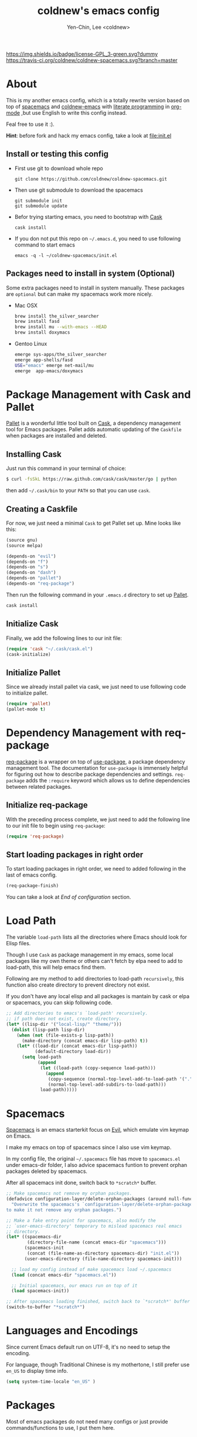 #+TITLE: coldnew's emacs config
#+AUTHOR: Yen-Chin, Lee <coldnew>
#+email: coldnew.tw at gmail.com
#+STARTUP: overview indent align
#+BABEL: :cache yes
#+OPTIONS: ^:nil

# Badge
[[http://www.gnu.org/licenses/gpl-3.0.txt][https://img.shields.io/badge/license-GPL_3-green.svg?dummy]]
[[https://travis-ci.org/coldnew/coldnew-spacemacs][https://travis-ci.org/coldnew/coldnew-spacemacs.svg?branch=master]]

* About

This is my another emacs config, which is a totally rewrite version
based on top of [[https://github.com/syl20bnr/spacemacs][spacemacs]] and [[https://github.com/coldnew/coldnew-emacs][coldnew-emacs]] with [[http://en.wikipedia.org/wiki/Literate_programming][literate programming]]
in [[http://orgmode.org/][org-mode]] ,but use English to write this config instead.

Feal free to use it :).

*Hint*: before fork and hack my emacs config, take a look at [[file:init.el]]

** Install or testing this config

- First use git to download whole repo

  : git clone https://github.com/coldnew/coldnew-spacemacs.git

- Then use git submodule to download the spacemacs

  : git submodule init
  : git submodule update

- Befor trying starting emacs, you need to bootstrap with [[https://github.com/cask/cask][Cask]]

  : cask install

- If you don not put this repo on =~/.emacs.d=, you need to use following
  command to start emacs

  : emacs -q -l ~/coldnew-spacemacs/init.el

** Packages need to install in system (Optional)

Some extra packages need to install in system manually. These packages
are =optional= but can make my spacemacs work more nicely.

- Mac OSX

  #+BEGIN_SRC sh
    brew install the_silver_searcher
    brew install fasd
    brew install mu --with-emacs --HEAD
    brew install doxymacs
  #+END_SRC


- Gentoo Linux

  #+BEGIN_SRC sh
    emerge sys-apps/the_silver_searcher
    emerge app-shells/fasd
    USE="emacs" emerge net-mail/mu
    emerge  app-emacs/doxymacs
  #+END_SRC

* Package Management with Cask and Pallet

[[https://github.com/rdallasgray/pallet][Pallet]] is a wonderful little tool built on [[https://github.com/cask/cask][Cask]], a dependency
management tool for Emacs packages. Pallet adds automatic updating of
the =Caskfile= when packages are installed and deleted.

** Installing Cask

Just run this command in your terminal of choice:

#+BEGIN_SRC sh :tangle no
  $ curl -fsSkL https://raw.github.com/cask/cask/master/go | python
#+END_SRC

then add =~/.cask/bin= to your =PATH= so that you can use =cask=.

** Creating a Caskfile

For now, we just need a minimal =Cask= to get Pallet set up. Mine
looks like this:

#+BEGIN_SRC emacs-lisp :tangle no
  (source gnu)
  (source melpa)

  (depends-on "evil")
  (depends-on "f")
  (depends-on "s")
  (depends-on "dash")
  (depends-on "pallet")
  (depends-on "req-package")
#+END_SRC

Then run the following command in your =.emacs.d= directory to set up
[[https://github.com/rdallasgray/pallet][Pallet]].

#+BEGIN_SRC sh :tangle no
  cask install
#+END_SRC

** Initialize Cask

Finally, we add the following lines to our init file:

#+BEGIN_SRC emacs-lisp
  (require 'cask "~/.cask/cask.el")
  (cask-initialize)
#+END_SRC

** Initialize Pallet

Since we already install pallet via cask, we just need to use
following code to initialize pallet.

#+BEGIN_SRC emacs-lisp
  (require 'pallet)
  (pallet-mode t)
#+END_SRC

* Dependency Management with req-package

[[https://github.com/edvorg/req-package][req-package]] is a wrapper on top of [[https://github.com/jwiegley/use-package][use-package]], a package dependency
management tool. The documentation for =use-package= is immensely
helpful for figuring out how to describe package dependencies and
settings. =req-package= adds the =:require= keyword which allows us to
define dependencies between related packages.

** Initialize req-package

With the preceding process complete, we just need to add the following
line to our init file to begin using =req-package=:

#+BEGIN_SRC emacs-lisp
  (require 'req-package)
#+END_SRC

** Start loading packages in right order

To start loading packages in right order, we need to added following
in the last of emacs config.

#+BEGIN_SRC emacs-lisp :tangle no
  (req-package-finish)
#+END_SRC

You can take a look at [[*End%20of%20configuration][End of configuration]] section.

* Load Path

The variable =load-path= lists all the directories where Emacs should
look for Elisp files.

Though I use =Cask= as package management in my emacs, some local
packages like my own theme or others can't fetch by elpa need to add
to load-path, this will help emacs find them.

Following are my method to add directories to load-path ~recursively~,
this function also create directory to prevent directory not exist.

If you don't have any local elisp and all packages is mantain by cask
or elpa or spacemacs, you can skip following code.

#+BEGIN_SRC emacs-lisp
  ;; Add directories to emacs's `load-path' recursively.
  ;; if path does not exist, create directory.
  (let* ((lisp-dir '("local-lisp/" "theme/")))
    (dolist (lisp-path lisp-dir)
      (when (not (file-exists-p lisp-path))
        (make-directory (concat emacs-dir lisp-path) t))
      (let* ((load-dir (concat emacs-dir lisp-path))
             (default-directory load-dir))
        (setq load-path
              (append
               (let ((load-path (copy-sequence load-path)))
                 (append
                  (copy-sequence (normal-top-level-add-to-load-path '(".")))
                  (normal-top-level-add-subdirs-to-load-path)))
               load-path)))))
#+END_SRC
* Spacemacs

[[https://github.com/syl20bnr/spacemacs][Spacemacs]] is an emacs starterkit focus on [[https://gitorious.org/evil/pages/Home][Evil]], which emulate vim
keymap on Emacs.

I make my emacs on top of spacemacs since I also use vim keymap.

In my config file, the original =~/.spacemacs= file has move to
=spacemacs.el= under emacs-dir folder, I also advice spacemacs funtion
to prevent orphan packages deleted by spacemacs.

After all spacemacs init done, switch back to =*scratch*= buffer.

#+BEGIN_SRC emacs-lisp
  ;; Make spacemacs not remove my orphan packages.
  (defadvice configuration-layer/delete-orphan-packages (around null-func activate)
    "Overwrite the spacemacs's `configuration-layer/delete-orphan-packages'
  to make it not remove any orphan packages.")

  ;; Make a fake entry point for spacemacs, also modify the
  ;; `user-emacs-directory' temporary to mislead spacemacs real emacs
  ;; directory.
  (let* ((spacemacs-dir
          (directory-file-name (concat emacs-dir "spacemacs")))
         (spacemacs-init
          (concat (file-name-as-directory spacemacs-dir) "init.el"))
         (user-emacs-directory (file-name-directory spacemacs-init)))

    ;; load my config instead of make spacemacs load ~/.spacemacs
    (load (concat emacs-dir "spacemacs.el"))

    ;; Initial spacemacs, our emacs run on top of it
    (load spacemacs-init))

  ;; After spacemacs loading finished, switch back to `*scratch*' buffer
  (switch-to-buffer "*scratch*")
#+END_SRC

* Languages and Encodings

Since current Emacs default run on UTF-8, it's no need to setup the
encoding.

For language, though Traditional Chinese is my mothertone, I still
prefer use =en_US= to display time info.

#+BEGIN_SRC emacs-lisp
  (setq system-time-locale "en_US" )
#+END_SRC

* Packages

Most of emacs packages do not need many configs or just provide
commands/functions to use, I put them here.

** 4clojure

[[https://github.com/losingkeys/4clojure.el][4clojure.el]] let you open and evaluate [[http://www.4clojure.com/][4clojure]] questions.

#+BEGIN_SRC emacs-lisp
  (req-package 4clojure)
#+END_SRC

** ascii

[[http://www.emacswiki.org/emacs/AsciiMode][Ascii]] provides a way to display ASCII code on a window, that is,
display in another window an ASCII table highlighting the current
character code.

#+BEGIN_SRC emacs-lisp
  (req-package ascii
    :init
    (progn
      ;; ascii-toggle
      (defun ascii-toggle ()
        "Toggle ascii-mode."
        (interactive)
        (if (not (ascii-off)) (ascii-on)))

      ;; alias ascii to ascii-toggle
      (defalias 'ascii 'ascii-toggle)))
#+END_SRC

** iedit

[[https://github.com/victorhge/iedit][iedit]] let you edit multiple regions in the same way simultaneously.

#+BEGIN_SRC emacs-lisp
  (req-package iedit)
#+END_SRC

** pangu-spacing

[[https://github.com/coldnew/pangu-spacing][pangu-spcing]] is an minor-mode to auto add =space= between Chinese and
English characters. Note that these white-space characters are not
really added to the contents, it just like to do so.

#+BEGIN_SRC emacs-lisp
  (req-package pangu-spacing
    :init
    (progn
      ;; Always insert `real' space in org-mode.
      (add-hook 'org-mode-hook
                '(lambda ()
                   (set (make-local-variable 'pangu-spacing-real-insert-separtor) t)))
      ))
#+END_SRC

** lusty-explorer

[[https://github.com/sjbach/lusty-emacs][lusty-explorer]] s a fast and responsive way to manage files and
buffers. It includes both a filesystem explorer and a buffer switcher
through a common interface.

#+BEGIN_SRC emacs-lisp
  (req-package lusty-explorer
    :init
    (progn
      ;; use lusty-explorer method to do completion
      (eval-after-load "helm-mode"
        '(progn
           (add-to-list 'helm-completing-read-handlers-alist '(lusty-file-explorer . nil))
           (add-to-list 'helm-completing-read-handlers-alist '(lusty-buffer-explorer . nil)))))
    :config
    (progn
      (add-hook 'lusty-setup-hook
                '(lambda ()
                   (define-key lusty-mode-map (kbd "RET") 'lusty-select-current-name)))))
#+END_SRC

** sx

[[https://github.com/vermiculus/sx.el/][SX]] is a full featured Stack Exchange mode for GNU Emacs 24+. Using the
official API, it provides a versatile experience for the Stack
Exchange network within Emacs itself.

#+BEGIN_SRC emacs-lisp
  (req-package sx :require sx-load)
#+END_SRC

** hungry-delete

[[https://github.com/nflath/hungry-delete][hungry-delete]] borrows hungry deletion from =cc-mode=, which will
causes deletion to delete all whitespace in the direction you are deleting.

#+BEGIN_SRC emacs-lisp
  (req-package hungry-delete
    :init (global-hungry-delete-mode))
#+END_SRC

** rainbow-mode

[[https://julien.danjou.info/projects/emacs-packages][rainbow-mode]] s a minor mode for Emacs which displays strings
representing colors with the color they represent as background.

#+BEGIN_SRC emacs-lisp
  (req-package rainbow-mode)
#+END_SRC

** doxymacs

#+BEGIN_SRC emacs-lisp
  (req-package doxymacs
    :config
    (add-hook 'prog-mode-hook '(lambda () (doxymacs-mode))))
#+END_SRC

** deft

[[http://jblevins.org/projects/deft/][deft]]

#+BEGIN_SRC emacs-lisp
  (req-package deft
    :config
    (progn
      ;; default extension set to .org
      (setq deft-extension "org")

      ;; setup an minor-mode to quickly kill all deft buffers
      (define-minor-mode deft-note-mode "Deft notes" nil " Deft-Notes" nil)
      (setq deft-text-mode 'deft-note-mode)

      ;; My notes set to ~/Copy/org
      (setq deft-directory "~/Copy/org/")

      ;; Use filename as title
      (setq deft-use-filename-as-title t)

      ;; Do not make deft automatically save file
      (setq deft-auto-save-interval 0)

      ;; Quickly kill deft buffers
      (defun kill-all-deft-notes ()
        (interactive)
        (save-excursion
          (let ((count 0))
            (dolist (buffer (buffer-list))
              (set-buffer buffer)
              (when (not (eq nil deft-note-mode))
                (setq count (1+ count))
                (kill-buffer buffer))))))

      ;; Enable/Disable defts
      (defun deft-or-close ()
        (interactive)
        (if (or (eq major-mode 'deft-mode) (not (eq nil deft-note-mode)))
            (progn (kill-all-deft-notes) (kill-buffer "*Deft*"))
          (deft)))))
#+END_SRC

* Interactive Commands

In emacs, we can use =M-x= to execute interactive commands, I
implement some of them to make my emacs more easy to use.

** Buffers

*** Kill all buffers except *scratch* buffer

Sometimes I just want to kill all buffers, this command will kill all
of them and make =*scratch*= buffer alone.

#+BEGIN_SRC emacs-lisp
  (defun nuke-all-buffers ()
    "Kill all buffers, leaving *scratch* only."
    (interactive)
    (mapcar (lambda (x) (kill-buffer x)) (buffer-list))
    (delete-other-windows))
#+END_SRC

*** Make emacs can always save buffers (even if file is not modified)

The default command *save-buffer* will not really save file when it
untouched, use this command can let me force save file even if file is
not modified.

#+BEGIN_SRC emacs-lisp
  (defun save-buffer-always ()
    "Save the buffer even if it is not modified."
    (interactive)
    (set-buffer-modified-p t)
    (save-buffer))
#+END_SRC

*** Abort minibuffer recursive edit

#+BEGIN_SRC emacs-lisp
  (defun minibuffer-keyboard-quit ()
    "Abort recursive edit.
  In Delete Selection mode, if the mark is active, just deactivate it;
  then it takes a second \\[keyboard-quit] to abort the minibuffer."
    (interactive)
    (if (and delete-selection-mode transient-mark-mode mark-active)
        (setq deactivate-mark t)
      (when (get-buffer "*Completions*") (delete-windows-on "*Completions*"))
      (abort-recursive-edit)))
#+END_SRC

** Edit (Insert/Remove)

*** Insert U200B char

=<U200B>= character is a =zero width space character= which is nice to
use under org-mode.

For more info, please see: [[https://lists.gnu.org/archive/html/emacs-orgmode/2012-09/msg00155.html][suggestion for org-emphasis-regexp-components: *U*nited *N*ations]]

#+BEGIN_SRC emacs-lisp
  (defun insert-U200B-char ()
    "Insert <U200B> char, this character is nice use in org-mode."
    (interactive)
    (insert "\ufeff"))
#+END_SRC

*** Insert empty line after current line

#+BEGIN_SRC emacs-lisp
  (defun insert-empty-line ()
    "Insert an empty line after current line and position cursor on newline."
    (interactive)
    (move-end-of-line nil)
    (open-line 1)
    (next-line 1))
#+END_SRC

*** Delete word

#+BEGIN_SRC emacs-lisp
  (defun delete-word (arg)
    "Delete characters forward until encountering the end of a word.
  With argument, do this that many times."
    (interactive "p")
    (delete-region (point) (progn (forward-word arg) (point))))
#+END_SRC

*** Backward delete word

#+BEGIN_SRC emacs-lisp
  (defun backward-delete-word (arg)
    "Delete characters backward until encountering the end of a word.
  With argument, do this that many times."
    (interactive "p")
    (delete-word (- arg)))
#+END_SRC

** Debug

*** Eval emacs buffer until error

A really nice command help me to find error on elisp buffer.

#+BEGIN_SRC emacs-lisp
  (defun eval-buffer-until-error ()
    "Evaluate emacs buffer until error occured."
    (interactive)
    (goto-char (point-min))
    (while t (eval (read (current-buffer)))))
#+END_SRC

* Theme

I always use dark theme for coding, [[https://github.com/kuanyui/moe-theme.el][moe-theme]] is a good start point,
it's bright and has good default faces for most modes. It also has
dark and light versions, which is convenient.

However, I always want to customize everything on my own, so I rebuild
another emacs theme called =coldnew-theme-night= and
=coldnew-theme-day= which are based on [[https://github.com/kuanyui/moe-theme.el][moe-theme]], you can find them at
[[file:theme/coldnew-theme.el]].

Before use emacs's =load-theme= function, I advise it to it fully
unload previous theme before loading a new one.

#+BEGIN_SRC emacs-lisp
  ;; Make `load-theme' fully unload previous theme before loading a new
  ;; one.
  (defadvice load-theme
      (before theme-dont-propagate activate)
    (mapc #'disable-theme custom-enabled-themes))

  ;; use coldnew-theme-night by default
  (req-package coldnew-theme
    :require (powerline powerline-evil)
    :init (coldnew-theme-night))
#+END_SRC

* Minibuffers

#+BEGIN_SRC emacs-lisp
  (req-package minibuffer
    :config
    (progn

      (defun coldnew/minibuffer-switch-dir (path)
        "Clear mimibuffer and insert dir path"
        (kill-line 0) (insert path))

      (define-key minibuffer-local-map (kbd "M-l") 'backward-kill-word)
      (define-key minibuffer-local-map (kbd "M-p") 'previous-history-element)
      (define-key minibuffer-local-map (kbd "M-n") 'next-history-element)
      (define-key minibuffer-local-map (kbd "C-g") 'minibuffer-keyboard-quit)

      ;; switch to tmp dir
      (define-key minibuffer-local-map (kbd "M-t") '(lambda()
                                                      (interactive)
                                                      (let ((dir (if (eq system-type 'darwin)
                                                                     "~/ramdisk/" "/tmp/")))
                                                        (coldnew/minibuffer-switch-dir dir))))
      ;; switch to home dir
      (define-key minibuffer-local-map (kbd "M-h") '(lambda()
                                                      (interactive)
                                                      (coldnew/minibuffer-switch-dir "~/")))
      ))
#+END_SRC

* Editors

Why emacs config has an editor section, doesn't means emacs is not an
editor ? Yes, Emacs is an OS :)

I put some editor/IDE relative functions and packages here.

** Line Numbers

In most case, I'll make line numers display globally by =linum=.

#+BEGIN_SRC emacs-lisp
  (req-package linum :init (global-linum-mode 1))
#+END_SRC

Disable line number in some mode, for example, since =org-mode= can
has many lines, it's not recommand to enable linum-mode.

I use =linum-off= to disable some mode.

#+BEGIN_SRC emacs-lisp
  (req-package linum-off
    :config
    (progn
      (setq linum-disabled-mode-list
            '(eshell-mode shell-mode term-mode erc-mode compilation-mode
                          woman-mode w3m-mode calendar-mode org-mode
                          ))))
#+END_SRC

** Colorfy delimters

[[https://github.com/Fanael/rainbow-delimiters][rainbow-delimiters]] is a "rainbow parentheses"-like mode which
highlights delimiters such as parentheses, brackets or braces
according to their depth. Each successive level is highlighted in a
different color. This makes it easy to spot matching delimiters,
orient yourself in the code, and tell which statements are at a given
depth.

#+BEGIN_SRC emacs-lisp
  (req-package rainbow-delimiters
    :config
    (add-hook 'prog-mode-hook #'rainbow-delimiters-mode))
#+END_SRC

** Hoghlight numbers

[[https://github.com/Fanael/highlight-numbers][highlight-numbers]]

#+BEGIN_SRC emacs-lisp
  (req-package highlight-numbers
    :init
    (add-hook 'prog-mode-hook 'highlight-numbers-mode))
#+END_SRC

** Blocking syntax highlight

FIXME: buggy, can't really use
#+BEGIN_SRC emacs-lisp :tangle no
  (req-package rainbow-blocks
    :init (global-rainbow-blocks-mode t))
#+END_SRC

** Vim Emulation

#+BEGIN_SRC emacs-lisp
  (req-package evil
    :require (undo-tree)
    :ensure evil
    :init (evil-mode t)
    :config
    (progn
      ;; Bind all emacs-state key to insert state
      (setcdr evil-insert-state-map nil)
      (define-key evil-insert-state-map
        (read-kbd-macro evil-toggle-key) 'evil-emacs-state)

      ;; Make sure `ESC' in insert-state will call `evil-normal-state'
      (define-key evil-insert-state-map [escape] 'evil-normal-state)

      ;; Make all emacs-state buffer become to insert-state
      (dolist (m evil-emacs-state-modes)
        (add-to-list 'evil-insert-state-modes m))
      ))
#+END_SRC

#+BEGIN_SRC emacs-lisp
  (req-package evil-terminal-cursor-changer)
#+END_SRC

** En/Decrypt files by [[http://emacswiki.org/emacs/EasyPG][EasyPG]]

#+BEGIN_SRC emacs-lisp
  (req-package epa-file
    :init (epa-file-enable)
    :config
    (progn
      ;; Control whether or not to pop up the key selection dialog.
      (setq epa-file-select-keys 0)
      ;; Cache passphrase for symmetric encryption.
      (setq epa-file-cache-passphrase-for-symmetric-encryption t)))
#+END_SRC

** Create *scratch* automatically

#+BEGIN_SRC emacs-lisp
  ;; Create *scratch* automatically
  (run-with-idle-timer 1 t
                       '(lambda ()
                          (unless (get-buffer "*scratch*")
                            (with-current-buffer (get-buffer-create "*scratch*")
                              (lisp-interaction-mode)))))
#+END_SRC

** Project management with projectile

#+BEGIN_SRC emacs-lisp
  (req-package projectile
    :interpreter ("projectile" . projectil-mode))
#+END_SRC

** Completion with Company mode

[[http://company-mode.github.io/][Company]] is a text completion framework for Emacs. The name stands for
"complete anything". It uses pluggable back-ends and front-ends to
retrieve and display completion candidates.

#+BEGIN_SRC emacs-lisp
  (req-package company
    :require (company-c-headers company-quickhelp)
    :config
    (progn
      ;; company-c-headers
      (add-to-list 'company-backends 'company-c-headers)
      ;; Enable quickhelp doc window
      (company-quickhelp-mode 1)

      ;; Keybinding
      (bind-key "C-g" 'company-abort company-active-map)
      (bind-key "C-n" 'company-select-next company-active-map)
      (bind-key "C-p" 'company-select-nextprevious company-active-map)
      (bind-key "TAB" 'company-complete-selection company-active-map)
      (bind-key "<tab>" 'company-complete-selection company-active-map)
      ))
#+END_SRC

** Helm

#+BEGIN_SRC emacs-lisp
  (req-package helm
    :require helm-config
    :init (helm-mode 1)
    :config
    (progn
      (bind-key "TAB" 'helm-execute-persistent-action helm-map)
      (bind-key "<tab>" 'helm-execute-persistent-action helm-map)
      ))
#+END_SRC

TODO: take from https://github.com/edvorg/emacs-configs/blob/master/init.d/init-helm.el
#+BEGIN_SRC emacs-lisp
  ;; helm google

  (req-package helm-google :commands helm-google)

  ;; helm proc

  (req-package helm-proc
    :require helm)

  ;; helm company

  (req-package helm-company
    :require company
    :commands helm-company
    :config (progn (define-key company-mode-map (kbd "C-:") 'helm-company)
                   (define-key company-active-map (kbd "C-:") 'helm-company)))

  ;; helm helm commands

  (req-package helm-helm-commands
    :require helm)

  ;; helm swoop

  (req-package helm-swoop
    :require
    helm
    :config
    (define-key isearch-mode-map (kbd "M-i") 'helm-swoop-from-isearch))

  ;; helm desc binds

  (req-package helm-descbinds :require helm)

  ;; helm open github

  (req-package helm-open-github
    :require helm
    :commands (helm-open-github-from-commit
               helm-open-github-from-file
               helm-open-github-from-issues
               helm-open-github-from-pull-requests)
    :bind (("C-c o f" . helm-open-github-from-file)
           ("C-c o c" . helm-open-github-from-commit)
           ("C-c o i" . helm-open-github-from-issues)
           ("C-c o p" . helm-open-github-from-pull-requests)))

  ;; helm package

  (req-package helm-package
    :require
    helm)

  ;; helm flymake

  (req-package helm-flymake
    :require
    (helm flymake))

  ;; helm make

  (req-package helm-make
    :require
    (helm makefile-runner)
    :config
    (global-set-key (kbd "s-B")
                    (lambda () (interactive) (helm-make (makefile-runner--find-makefile)))))

  ;; helm wgrep

  (req-package wgrep-helm
    :require
    (helm wgrep grep))

  ;; helm github stars

  (req-package helm-github-stars
    :require helm
    :config (setq helm-github-stars-username (getenv "USER")))

(req-package helm-ag :require helm)
#+END_SRC

* GDB

#+BEGIN_SRC emacs-lisp
  (req-package gdb-mi
    :require cc-mode
    :config
    (progn (setq gdb-many-windows t)
           (setq gdb-show-main t)))
#+END_SRC

* Terminal Emulator

** Eshell

eshell is not really a system shell, it's written in pure lisp. What I
like is it fully integrated with emacs.

*** Support for multi-eshell instance

#+BEGIN_SRC emacs-lisp
  (req-package multi-eshell
    :require eshell
    :config
    (progn
      (setq multi-eshell-shell-function '(eshell))
      (setq multi-eshell-name "*eshell*")))
#+END_SRC

*** Add autojump command

[[http://www.emacswiki.org/emacs/EshellAutojump][Eshell Autojump]] is an [[https://github.com/joelthelion/autojump][autojump]] like command written in pure elisp,
which add a =j= command to let you jump to folder you has been access.

#+BEGIN_SRC emacs-lisp
  (req-package eshell-autojump :require eshell)
#+END_SRC

* Window Management

** Maximized window after emac start

#+BEGIN_SRC emacs-lisp
  (modify-all-frames-parameters '((fullscreen . maximized)))
#+END_SRC

** winner-mode

#+BEGIN_SRC emacs-lisp
  (req-package winner
    :config
    (progn
      ;; I use my own keymap for winner-mode
      (setq winner-dont-bind-my-keys t)
      ;; Start winner-mode globally
      (winner-mode t)))
#+END_SRC

* Programming Languages

** Android

#+BEGIN_SRC emacs-lisp
  (req-package android-mode
    :disabled t
    :config (setq android-mode-sdk-dir (getenv "ANDROID_SDK")))
#+END_SRC

** Bash

#+BEGIN_SRC emacs-lisp
  (req-package flymake-shell
    :require (flymake shell)
    :config (add-hook 'sh-set-shell-hook 'flymake-shell-load))
#+END_SRC

** Batch

#+BEGIN_SRC emacs-lisp
  (req-package batch-mode :mode "\\.bat\\'")
#+END_SRC

** Emacs Lisp

#+BEGIN_SRC emacs-lisp
  (req-package lisp-mode
    :init
    (progn
      (add-to-list 'auto-mode-alist '("\\.el$" . emacs-lisp-mode))
      (add-to-list 'auto-mode-alist '("Cask" . emacs-lisp-mode))
      ))
#+END_SRC

#+BEGIN_SRC emacs-lisp
  (req-package eldoc
    :init
    (add-hook 'emacs-lisp-mode-hook
              '(lambda ()
                 ;; enable eldoc
                 (turn-on-eldoc-mode)
                 ;; fix for paredit if exist
                 (eval-after-load 'paredit
                   '(progn
                      (eldoc-add-command 'paredit-backward-delete
                                         'paredit-close-round))))))
#+END_SRC

*** On-the-fly evaluation/substitution of emacs lisp code

[[https://github.com/Fuco1/litable][litable]] keeps a list of pure functions as a safeguard for unwanted
evaluations. A function must first be accepted into this list (using
M-x litable-accept-as-pure) before it can be evaluated on-the-fly. You
should take care of what function you accept as pure to avoid any
unfortunate accidents. Also, note that the pure functions list
persists across sessions.

#+BEGIN_SRC emacs-lisp
  (req-package litable :init (litable-mode))
#+END_SRC

*** Highlight defined symbols

#+BEGIN_SRC emacs-lisp :tangle no
  (req-package hl-defined
    :config
    (add-hook 'emacs-lisp-mode-hook 'hdefd-highlight-mode)
    (add-hook 'lisp-interaction-mode-hook 'hdefd-highlight-mode))
#+END_SRC

*** Highlight functions or macros belone to cl.el

#+BEGIN_SRC emacs-lisp
  (req-package highlight-cl
    :config
    (progn

      (dolist (x '(emacs-lisp lisp-interaction))
        (add-hook
         (intern (concat (symbol-name x) "-mode-hook"))
         'highlight-cl-add-font-lock-keywords))))
#+END_SRC

** Org

#+BEGIN_SRC emacs-lisp
  (req-package org
    :require (org-crypt org-mac-link org-magit)
    :mode ("\\.org\\'" . org-mode)
    :config
    (progn
      (add-hook 'org-mode-hook
                '(lambda ()
                   ;; fontify source code
                   (setq org-src-fontify-natively t)
                   ))
      ))
#+END_SRC

** SSH Config

#+BEGIN_SRC emacs-lisp
  (req-package ssh-config-mode
    :init
    (progn
      (add-to-list 'auto-mode-alist '(".ssh/config\\'"       . ssh-config-mode))
      (add-to-list 'auto-mode-alist '("sshd?_config\\'"      . ssh-config-mode))
      (add-to-list 'auto-mode-alist '("known_hosts\\'"       . ssh-known-hosts-mode))
      (add-to-list 'auto-mode-alist '("authorized_keys2?\\'" . ssh-authorized-keys-mode))
      (add-hook 'ssh-config-mode-hook 'turn-on-font-lock)))
#+END_SRC

** CMake

#+BEGIN_SRC emacs-lisp
  (req-package cmake-font-lock
    :require (cmake-mode)
    :config
    (progn
      (add-hook 'cmake-mode-hook 'cmake-font-lock-activate)))
#+END_SRC

** Rust

#+BEGIN_SRC emacs-lisp
  (req-package rust-mode)
#+END_SRC

** Go

#+BEGIN_SRC emacs-lisp
  (req-package go-mode
    :mode "\\.go$"
    :config
    (progn
      ;; Use gofmt to format code before save
      (add-hook 'before-save-hook 'gofmt-before-save)))
#+END_SRC

** C/C++

#+BEGIN_SRC emacs-lisp
  (req-package cc-mode
    :mode
    (("\\.h\\'" . c-mode)
     ("\\.c\\'" . c-mode)
     ("\\.hpp\\'" . c++-mode)
     ("\\.cpp\\'" . c++-mode))
    :config
    (progn
      ;; use regexp to check if it's C++ header
      (add-to-list 'magic-mode-alist
                   `(,(lambda ()
                        (and (string= (file-name-extension (or (buffer-file-name) "")) "h")
                             (or (re-search-forward "#include <\\w+>"
                                                    magic-mode-regexp-match-limit t)
                                 (re-search-forward "\\W\\(class\\|template\\namespace\\)\\W"
                                                    magic-mode-regexp-match-limit t)
                                 (re-search-forward "std::"
                                                    magic-mode-regexp-match-limit t))))
                     . c++-mode))
      ))
#+END_SRC

#+BEGIN_SRC emacs-lisp
  (req-package clang-format
    :commands clang-format-region)
#+END_SRC


#+BEGIN_SRC emacs-lisp
  (req-package c-eldoc
    :config
    (progn
      (add-hook 'c-mode-common-hook
                '(lambda ()
                   (setq c-eldoc-includes "`pkg-config gtk+-3.0 --cflags --libs` -I./ -I../")
                   (c-turn-on-eldoc-mode)))))
#+END_SRC

#+BEGIN_SRC emacs-lisp
  (req-package cwarn
    :init (add-hook 'c-mode-common-hook '(lambda () (cwarn-mode 1))))
#+END_SRC

#+BEGIN_SRC emacs-lisp
  (req-package cpputils-cmake
    :config
    (progn
      (add-hook 'c-mode-common-hook
                (lambda () (when (derived-mode-p 'c-mode 'c++-mode) (cppcm-reload-all))))))
#+END_SRC

*** Use dummy-h-mode to help detect header's major mode

[[https://github.com/yascentur/dummy-h-mode-el][dummy-h-mode]] is an major-mode to help switch major mode to
c/c++/objc-mode on .h file.

#+BEGIN_SRC emacs-lisp
  (req-package dummy-h-mode
    :require cc-mode
    :mode "\\.h$"
    :config
    (progn
      (add-hook 'dummy-h-mode-hook
                (lambda ()
                  (setq dummy-h-mode-default-major-mode 'c-mode)))
      (add-hook 'dummy-h-mode-hook
                (lambda ()
                  (setq dummy-h-mode-search-limit 60000)))))
#+END_SRC

** Graphviz

#+BEGIN_SRC emacs-lisp
  (req-package graphviz-dot-mode
    :init (defalias 'dot-mode 'graphviz-dot-mode))
#+END_SRC

** Clojure/Clojurescript

#+BEGIN_SRC emacs-lisp
  (req-package clojure-mode
    :mode "\\.\\(clj\\|boot\\|cljs\\|cljs.hl\\)\\'")
#+END_SRC

** GLSL

#+BEGIN_SRC emacs-lisp
  (req-package glsl-mode
    :mode (("\\.vs\\'" . glsl-mode)
           ("\\.fs\\'" . glsl-mode)
           ("\\.gs\\'" . glsl-mode))
    :config (setq glsl-other-file-alist '(("\\.fs$" (".vs"))
                                          ("\\.vs$" (".fs")))))
#+END_SRC

** javascript

#+BEGIN_SRC emacs-lisp
  (req-package js2-mode
    :init (setq js2-highlight-level 3)
    :mode "\\.js$")
#+END_SRC

** Json

#+BEGIN_SRC emacs-lisp
  (req-package json-reformat :commands json-reformat-region)

  (req-package flymake-json :require flymake)

  (req-package json-mode
    :require flymake-json
    :mode ("\\.json$" . json-mode)
    :init (add-hook 'json-mode-hook (lambda () (flymake-json-load))))
#+END_SRC

** Markdown

#+BEGIN_SRC emacs-lisp
  (req-package markdown-mode
    :mode "\\.\\(md\\|markdown\\)\\'")
#+END_SRC

** Ruby

#+BEGIN_SRC emacs-lisp
  (req-package ruby-mode
    :mode (("Rakefile\\'" . ruby-mode)
           ("rb\\'" . ruby-mode)))

  (req-package rake)
#+END_SRC

** QML

#+BEGIN_SRC emacs-lisp
  (req-package qml-mode
    :init (add-to-list 'auto-mode-alist '("\\.qml$" . qml-mode)))
#+END_SRC

** SCSS

#+BEGIN_SRC emacs-lisp
  (req-package scss-mode
    :init (add-to-list 'auto-mode-alist '("\\.scss$" . scss-mode))
    :config
    (progn
      ;; dont' build scss to css after save file
      (setq scss-compile-at-save nil)))
#+END_SRC

** CSS

#+BEGIN_SRC emacs-lisp
  (req-package css-mode
    :init (add-to-list 'auto-mode-alist '("\\.css$" . css-mode)))
#+END_SRC

** Less

#+BEGIN_SRC emacs-lisp
  (req-package less-css-mode
    :init (add-to-list 'auto-mode-alist '("\\.less$" . less-css-mode)))
#+END_SRC

* Keybinding

** Generate keymap from org-mode table

org-mode  is really nice for literature programmering, I can use it to
generate keybing via table, just use following functions:

#+NAME: define-keys
#+BEGIN_SRC emacs-lisp :results output :tangle no :exports none :colnames nil
  (princ "(add-hook 'after-load-functions \n '(lambda (x) \n")
  (mapcar (lambda (l)
            (let* ((key (nth 0 l))
                   (command (nth 1 l))
                   (def (format "define-key %s (kbd \"%s\")" map key)))
              ;; make sure key and command not nil
              (if (and key command)
                  (princ (format "(%s '%s)\n" def command)))))
          ;; remove all `hline' tag first line in list
          (cdr (remove 'hline keys)))
  (princ "))")
#+END_SRC

** Spacemacs Map

** Normal State

#+TBLNAME: global-evil-normal
| Key     | Command             | description                          |
|---------+---------------------+--------------------------------------|
| M-[     | winner-undo         | switch back to earlier window layout |
| M-]     | winner-redo         | restore resent window layout         |
| C-x C-q | read-only-mode      | toggle read-only-mode                |
| C-x C-s | save-buffer-always  | Always save buffer even not modified |
| C-x C-f | lusty-file-explorer | Use lusty-file-explorer to find-file |
| C-x M-1 | deft-or-close       | Use deft open my note                |

#+BEGIN_SRC emacs-lisp :noweb yes :results silent
    <<define-keys(map="evil-normal-state-map", keys=global-evil-normal)>>
#+END_SRC

** Insert State

#+TBLNAME: global-evil-insert
| Key      | Command                      | description                          |
|----------+------------------------------+--------------------------------------|
| C-n      | evil-next-line               | next-line                            |
| C-p      | evil-previous-line           | previous-line                        |
| C-;      | iedit-mode                   | Quicklly modify all same words       |
| M-[      | winner-undo                  | switch back to earlier window layout |
| M-]      | winner-redo                  | restore resent window layout         |
| C-o      | evil-execute-in-normal-state | Temporary switch to Normal sate      |
| C-d      | hungry-delete-forward        | forward delete with hungry-mode      |
| C-l      | hungry-delete-backward       | backward delete with hungru-mode     |
| <delete> | hungry-delete-backward       | backward delete with hungru-mode     |
| C-x C-q  | read-only-mode               | toggle read-only-mode                |
| C-x C-s  | save-buffer-always           | Always save buffer even not modified |
| M-<SPC>  | insert-U200B-char            | Insert <U200B> character             |
| s-<SPC>  | insert-U200B-char            | Insert <U200B> character             |
| C-x C-f  | lusty-file-explorer          | Use lusty-file-explorer to find-file |
| C-x C-n  | company-complete             | Complete with company-mode           |
| M-l      | backward-delete-word         | Backward delete word                 |
| s-<RET>  | insert-empty-line            | Insert empty line after current line |
| M-s      | helm-occur                   | Find in this file                    |
| C-x M-1  | deft-or-close                | Use deft open my note                |
#+BEGIN_SRC emacs-lisp :noweb yes :results silent
    <<define-keys(map="evil-insert-state-map", keys=global-evil-insert)>>
#+END_SRC

* End of configuration

At long last we need only call the following function to send
=req-package= on its merry way.

#+BEGIN_SRC emacs-lisp
  (req-package-finish)
#+END_SRC
